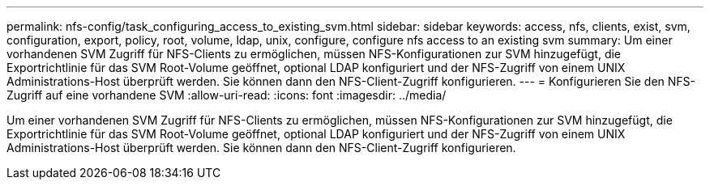 ---
permalink: nfs-config/task_configuring_access_to_existing_svm.html 
sidebar: sidebar 
keywords: access, nfs, clients, exist, svm, configuration, export, policy, root, volume, ldap, unix, configure, configure nfs access to an existing svm 
summary: Um einer vorhandenen SVM Zugriff für NFS-Clients zu ermöglichen, müssen NFS-Konfigurationen zur SVM hinzugefügt, die Exportrichtlinie für das SVM Root-Volume geöffnet, optional LDAP konfiguriert und der NFS-Zugriff von einem UNIX Administrations-Host überprüft werden. Sie können dann den NFS-Client-Zugriff konfigurieren. 
---
= Konfigurieren Sie den NFS-Zugriff auf eine vorhandene SVM
:allow-uri-read: 
:icons: font
:imagesdir: ../media/


[role="lead"]
Um einer vorhandenen SVM Zugriff für NFS-Clients zu ermöglichen, müssen NFS-Konfigurationen zur SVM hinzugefügt, die Exportrichtlinie für das SVM Root-Volume geöffnet, optional LDAP konfiguriert und der NFS-Zugriff von einem UNIX Administrations-Host überprüft werden. Sie können dann den NFS-Client-Zugriff konfigurieren.
